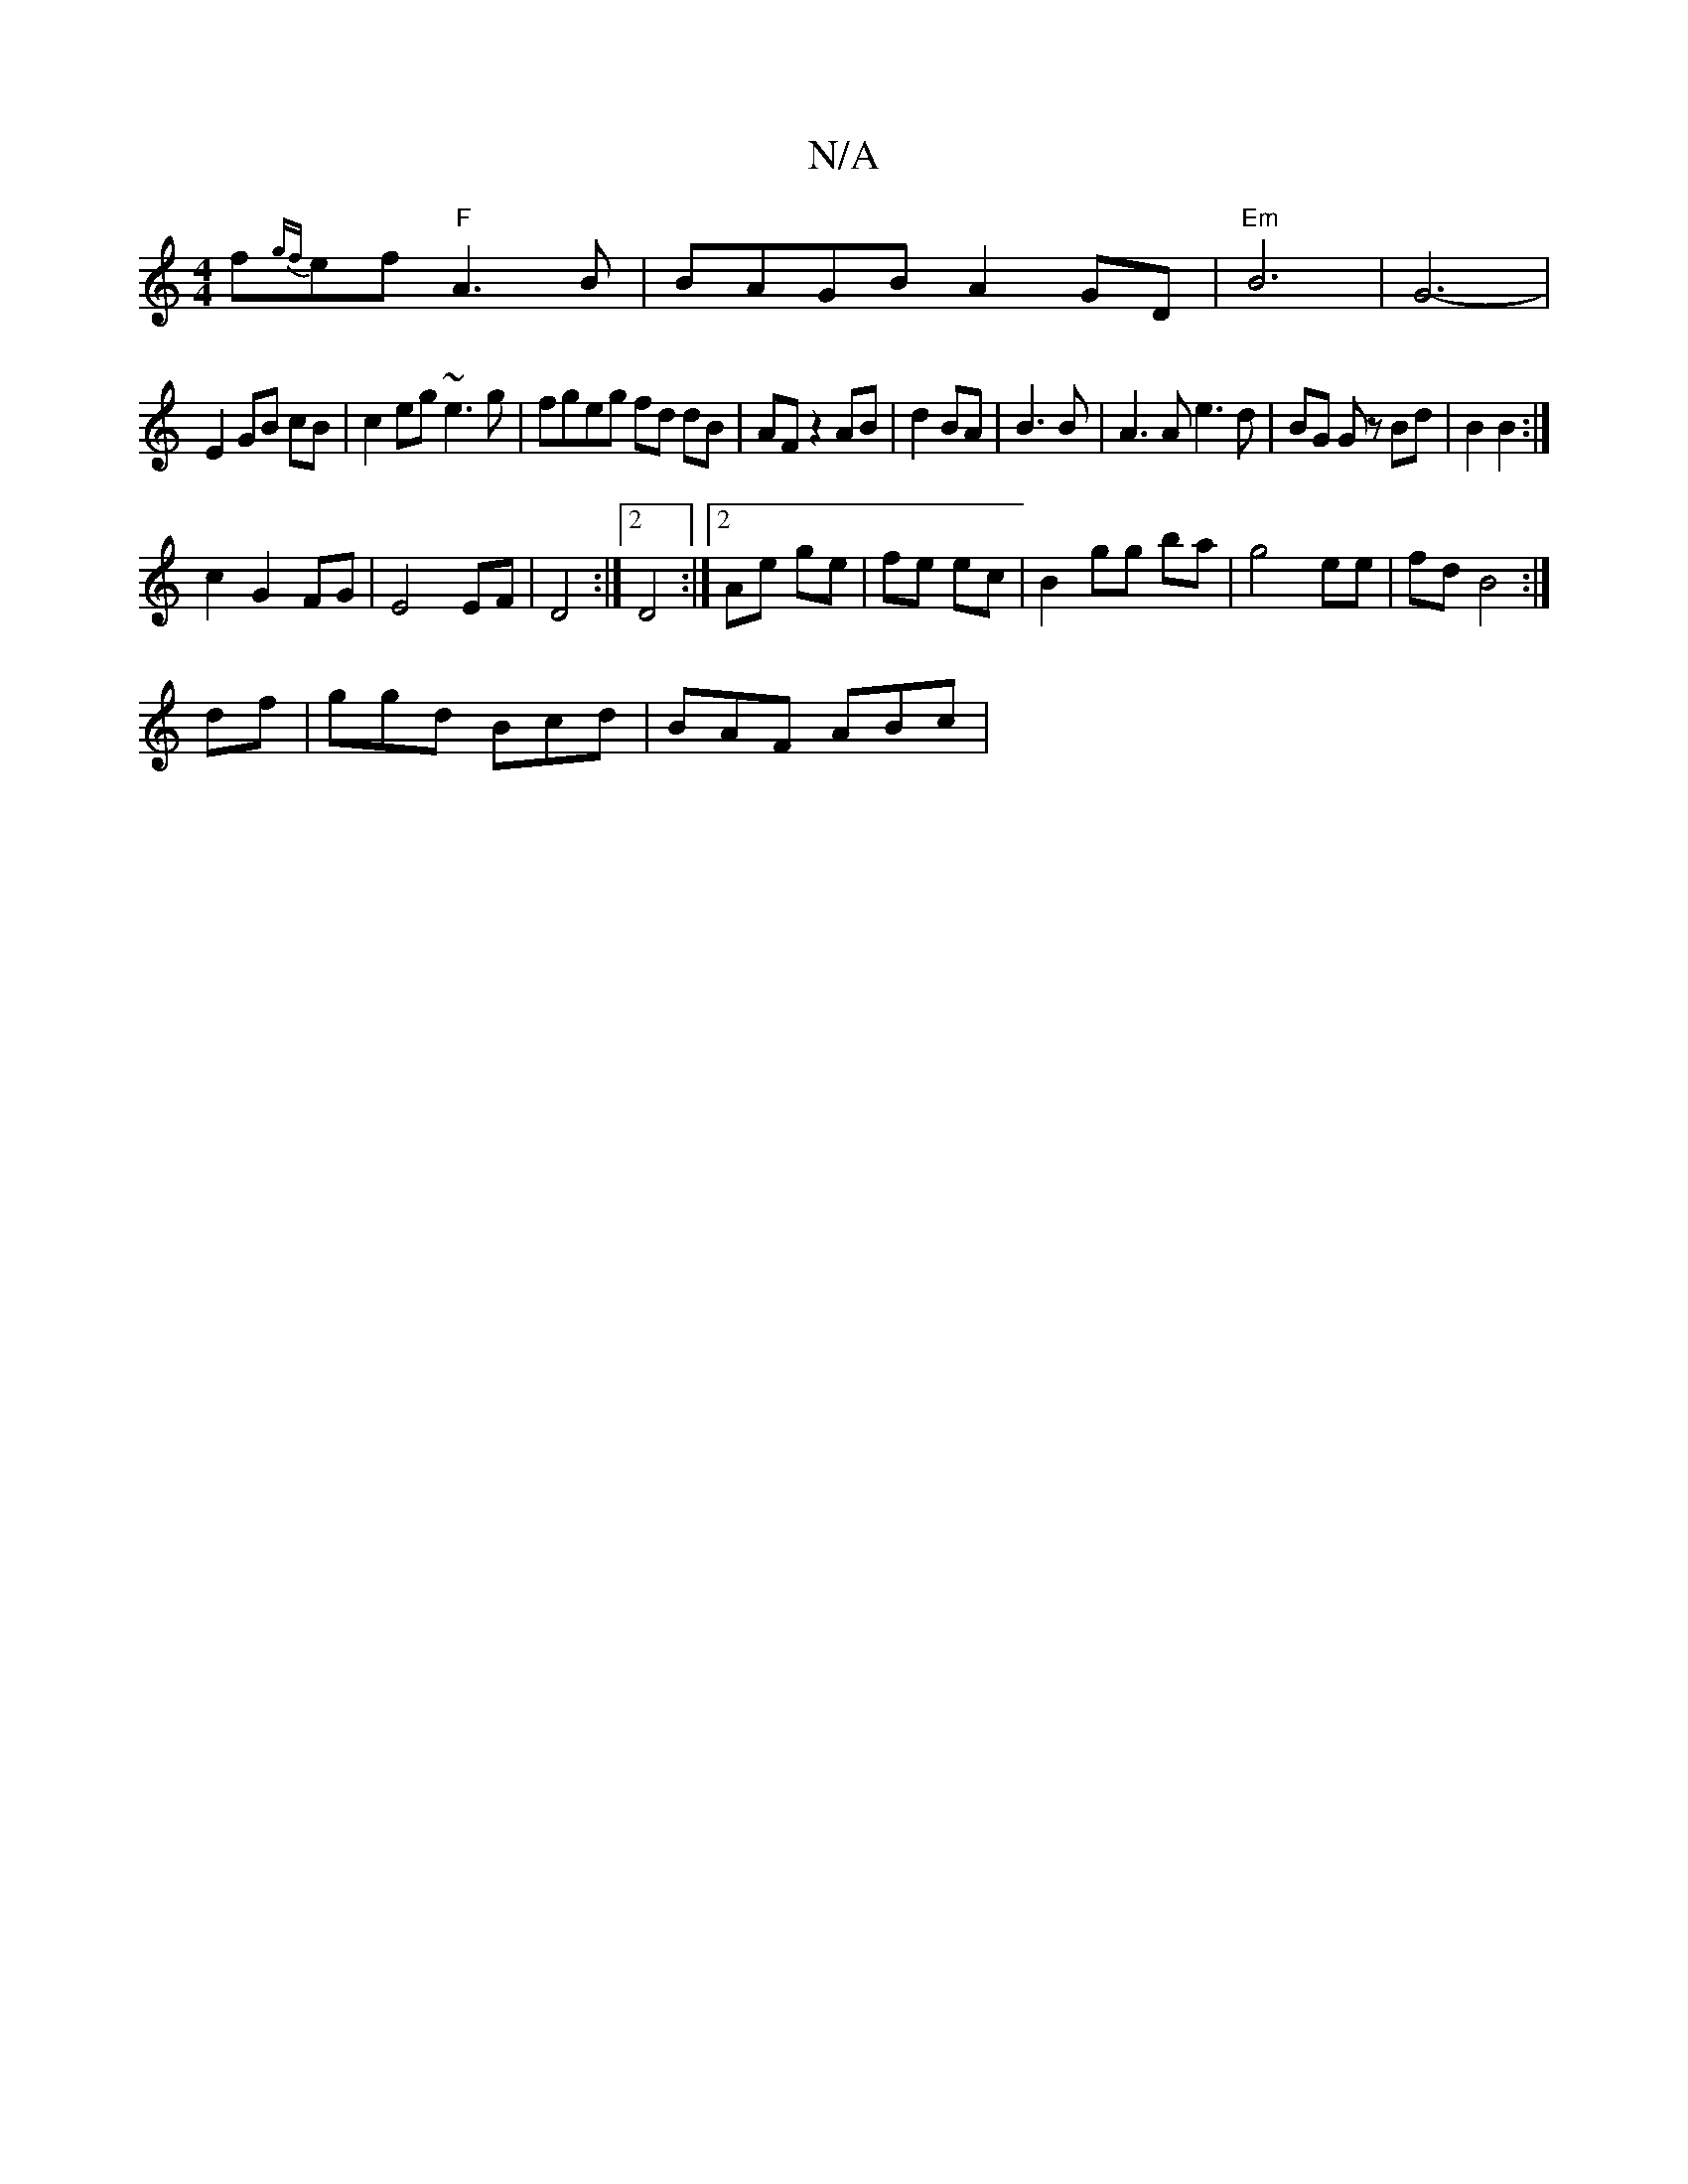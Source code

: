 X:1
T:N/A
M:4/4
R:N/A
K:Cmajor
f{gf}ef"F" A3 B | BAGB A2GD|"Em"B6-|G6-|
E2 GB cB|c2eg ~e3 g|fgeg fd dB|AF z2 AB|d2 BA|B3 B|A3 A e3d|BG Gz Bd|B2 B2:|
c2G2 FG|E4 EF|D4:|2 D4 :|2 Ae ge|fe ec|B2 gg ba|g4 ee|fd B4:|
df|ggd Bcd|BAF ABc|
